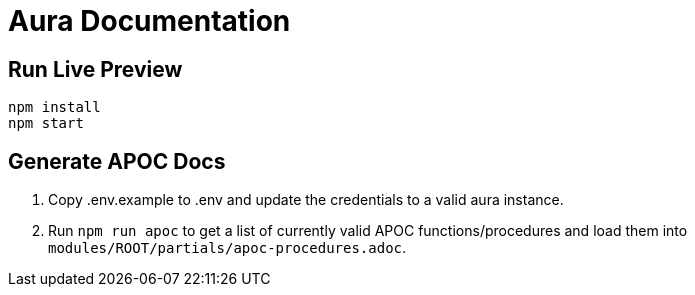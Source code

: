 = Aura Documentation

== Run Live Preview

[source]
npm install
npm start

== Generate APOC Docs

1. Copy .env.example to .env and update the credentials to a valid aura instance.

2. Run `npm run apoc` to get a list of currently valid APOC functions/procedures and load them into `modules/ROOT/partials/apoc-procedures.adoc`.